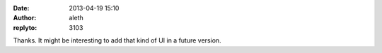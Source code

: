 :date: 2013-04-19 15:10
:author: aleth
:replyto: 3103

Thanks. It might be interesting to add that kind of UI in a future version.
